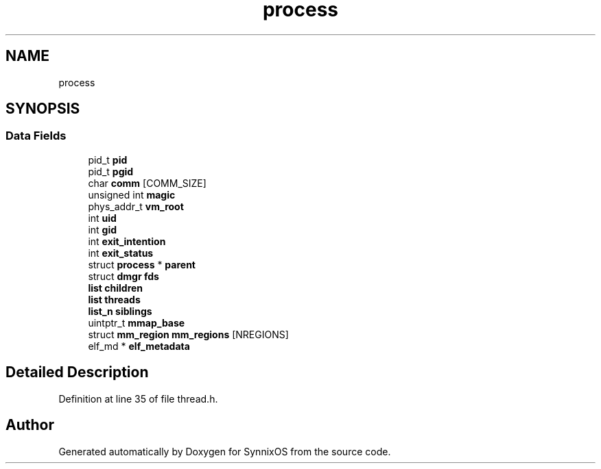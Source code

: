 .TH "process" 3 "Sat Jul 24 2021" "SynnixOS" \" -*- nroff -*-
.ad l
.nh
.SH NAME
process
.SH SYNOPSIS
.br
.PP
.SS "Data Fields"

.in +1c
.ti -1c
.RI "pid_t \fBpid\fP"
.br
.ti -1c
.RI "pid_t \fBpgid\fP"
.br
.ti -1c
.RI "char \fBcomm\fP [COMM_SIZE]"
.br
.ti -1c
.RI "unsigned int \fBmagic\fP"
.br
.ti -1c
.RI "phys_addr_t \fBvm_root\fP"
.br
.ti -1c
.RI "int \fBuid\fP"
.br
.ti -1c
.RI "int \fBgid\fP"
.br
.ti -1c
.RI "int \fBexit_intention\fP"
.br
.ti -1c
.RI "int \fBexit_status\fP"
.br
.ti -1c
.RI "struct \fBprocess\fP * \fBparent\fP"
.br
.ti -1c
.RI "struct \fBdmgr\fP \fBfds\fP"
.br
.ti -1c
.RI "\fBlist\fP \fBchildren\fP"
.br
.ti -1c
.RI "\fBlist\fP \fBthreads\fP"
.br
.ti -1c
.RI "\fBlist_n\fP \fBsiblings\fP"
.br
.ti -1c
.RI "uintptr_t \fBmmap_base\fP"
.br
.ti -1c
.RI "struct \fBmm_region\fP \fBmm_regions\fP [NREGIONS]"
.br
.ti -1c
.RI "elf_md * \fBelf_metadata\fP"
.br
.in -1c
.SH "Detailed Description"
.PP 
Definition at line 35 of file thread\&.h\&.

.SH "Author"
.PP 
Generated automatically by Doxygen for SynnixOS from the source code\&.
